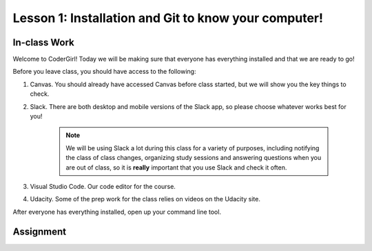 Lesson 1: Installation and Git to know your computer!
-----------------------------------------------------

In-class Work
=============

Welcome to CoderGirl! Today we will be making sure that everyone has everything installed and that we are ready to go!

Before you leave class, you should have access to the following:

1. Canvas. You should already have accessed Canvas before class started, but we will show you the key things to check.
2. Slack. There are both desktop and mobile versions of the Slack app, so please choose whatever works best for you!

    .. note::
       We will be using Slack a lot during this class for a variety of purposes, including notifying the class of class changes, organizing study sessions and answering questions when you are out of class, so it is **really** important that you use Slack and check it often.

3. Visual Studio Code. Our code editor for the course.
4. Udacity. Some of the prep work for the class relies on videos on the Udacity site.

After everyone has everything installed, open up your command line tool.

Assignment
==========

